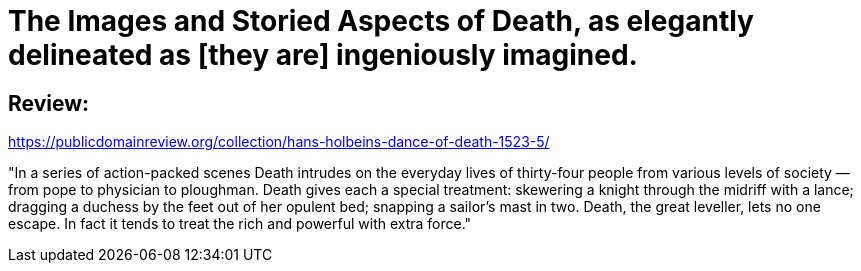 = The Images and Storied Aspects of Death, as elegantly delineated as [they are] ingeniously imagined.

== Review:
https://publicdomainreview.org/collection/hans-holbeins-dance-of-death-1523-5/

"In a series of action-packed scenes Death intrudes on the everyday lives of thirty-four people from various levels of society — from pope to physician to ploughman. Death gives each a special treatment: skewering a knight through the midriff with a lance; dragging a duchess by the feet out of her opulent bed; snapping a sailor’s mast in two. Death, the great leveller, lets no one escape. In fact it tends to treat the rich and powerful with extra force."

